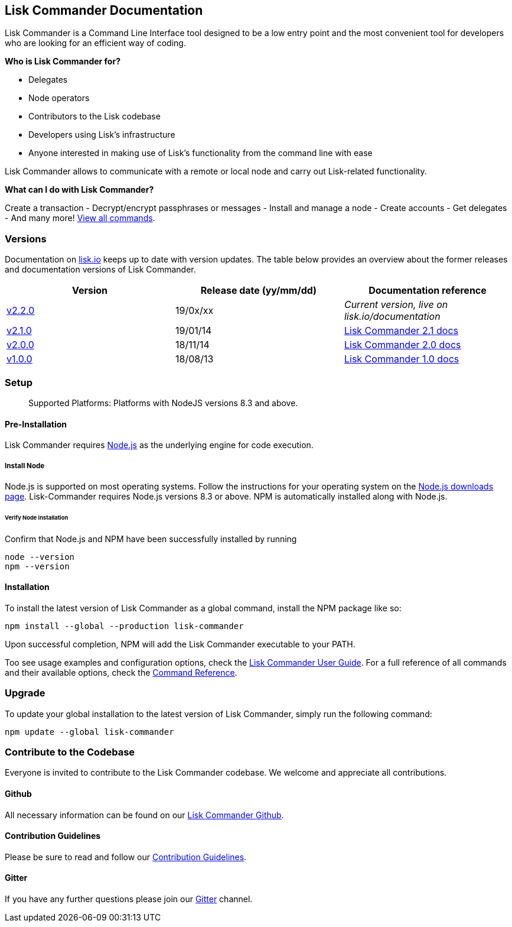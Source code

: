 == Lisk Commander Documentation
:toc:

Lisk Commander is a Command Line Interface tool designed to be a low
entry point and the most convenient tool for developers who are looking
for an efficient way of coding.

*Who is Lisk Commander for?*

* Delegates
* Node operators
* Contributors to the Lisk codebase
* Developers using Lisk’s infrastructure
* Anyone interested in making use of Lisk’s functionality from the
command line with ease

Lisk Commander allows to communicate with a remote or local node and
carry out Lisk-related functionality.

*What can I do with Lisk Commander?*

Create a transaction - Decrypt/encrypt passphrases or messages - Install and
manage a node - Create accounts - Get delegates - And many more!
link:user-guide/commands.md[View all commands].

=== Versions

Documentation on https://lisk.io/documentation[lisk.io] keeps up to date
with version updates. The table below provides an overview about the
former releases and documentation versions of Lisk Commander.

[cols=",,",options="header",]
|===
|Version |Release date (yy/mm/dd) |Documentation reference
|https://github.com/LiskHQ/lisk/releases/tag/v2.1.0[v2.2.0] |19/0x/xx
|_Current version, live on lisk.io/documentation_

|https://github.com/LiskHQ/lisk-commander/releases/tag/v2.1.0[v2.1.0]
|19/01/14
|https://github.com/LiskHQ/lisk-docs/blob/commander-2.1.0/introduction.md[Lisk
Commander 2.1 docs]

|https://github.com/LiskHQ/lisk-commander/releases/tag/v2.0.0[v2.0.0]
|18/11/14
|https://github.com/LiskHQ/lisk-docs/blob/commander-2.0.0-1.0.1/introduction.md[Lisk
Commander 2.0 docs]

|https://github.com/LiskHQ/lisk-commander/releases/tag/v1.0.0[v1.0.0]
|18/08/13
|https://github.com/LiskHQ/lisk-docs/blob/commander-1.0.0/introduction.md[Lisk
Commander 1.0 docs]
|===

=== Setup

____
Supported Platforms: Platforms with NodeJS versions 8.3 and above.
____

==== Pre-Installation

Lisk Commander requires https://nodejs.org/[Node.js] as the underlying
engine for code execution.

===== Install Node

Node.js is supported on most operating systems. Follow the instructions
for your operating system on the https://nodejs.org/en/download/[Node.js
downloads page]. Lisk-Commander requires Node.js versions 8.3 or above.
NPM is automatically installed along with Node.js.

====== Verify Node installation

Confirm that Node.js and NPM have been successfully installed by running

[source,bash]
----
node --version
npm --version
----

==== Installation

To install the latest version of Lisk Commander as a global command,
install the NPM package like so:

[source,bash]
----
npm install --global --production lisk-commander
----

Upon successful completion, NPM will add the Lisk Commander executable
to your PATH.

Too see usage examples and configuration options, check the
link:user-guide.md[Lisk Commander User Guide]. For a full reference of
all commands and their available options, check the
link:user-guide/commands.md[Command Reference].

=== Upgrade

To update your global installation to the latest version of Lisk
Commander, simply run the following command:

[source,bash]
----
npm update --global lisk-commander
----

=== Contribute to the Codebase

Everyone is invited to contribute to the Lisk Commander codebase. We
welcome and appreciate all contributions.

==== Github

All necessary information can be found on our
https://github.com/LiskHQ/lisk-sdk/tree/development/commander[Lisk
Commander Github].

==== Contribution Guidelines

Please be sure to read and follow our
https://github.com/LiskHQ/lisk-sdk/blob/development/docs/CONTRIBUTING.md[Contribution
Guidelines].

==== Gitter

If you have any further questions please join our
https://gitter.im/LiskHQ/lisk[Gitter] channel.
